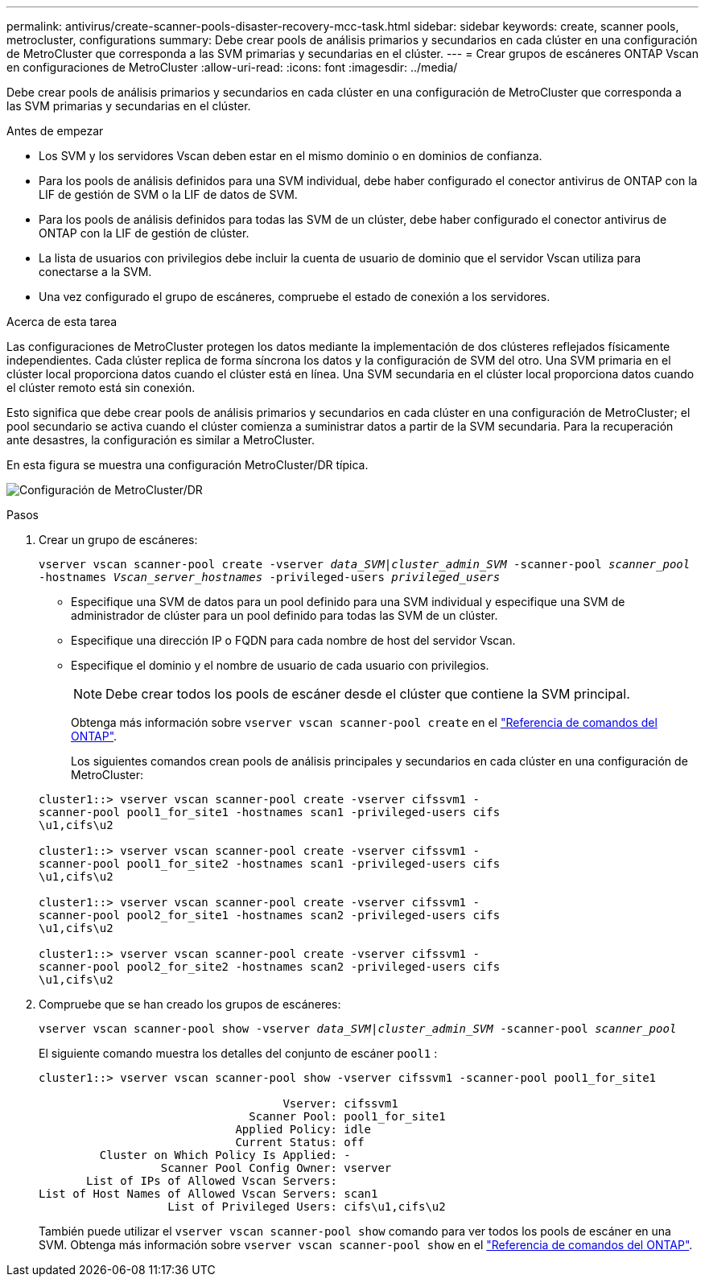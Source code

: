 ---
permalink: antivirus/create-scanner-pools-disaster-recovery-mcc-task.html 
sidebar: sidebar 
keywords: create, scanner pools, metrocluster, configurations 
summary: Debe crear pools de análisis primarios y secundarios en cada clúster en una configuración de MetroCluster que corresponda a las SVM primarias y secundarias en el clúster. 
---
= Crear grupos de escáneres ONTAP Vscan en configuraciones de MetroCluster
:allow-uri-read: 
:icons: font
:imagesdir: ../media/


[role="lead"]
Debe crear pools de análisis primarios y secundarios en cada clúster en una configuración de MetroCluster que corresponda a las SVM primarias y secundarias en el clúster.

.Antes de empezar
* Los SVM y los servidores Vscan deben estar en el mismo dominio o en dominios de confianza.
* Para los pools de análisis definidos para una SVM individual, debe haber configurado el conector antivirus de ONTAP con la LIF de gestión de SVM o la LIF de datos de SVM.
* Para los pools de análisis definidos para todas las SVM de un clúster, debe haber configurado el conector antivirus de ONTAP con la LIF de gestión de clúster.
* La lista de usuarios con privilegios debe incluir la cuenta de usuario de dominio que el servidor Vscan utiliza para conectarse a la SVM.
* Una vez configurado el grupo de escáneres, compruebe el estado de conexión a los servidores.


.Acerca de esta tarea
Las configuraciones de MetroCluster protegen los datos mediante la implementación de dos clústeres reflejados físicamente independientes. Cada clúster replica de forma síncrona los datos y la configuración de SVM del otro. Una SVM primaria en el clúster local proporciona datos cuando el clúster está en línea. Una SVM secundaria en el clúster local proporciona datos cuando el clúster remoto está sin conexión.

Esto significa que debe crear pools de análisis primarios y secundarios en cada clúster en una configuración de MetroCluster; el pool secundario se activa cuando el clúster comienza a suministrar datos a partir de la SVM secundaria. Para la recuperación ante desastres, la configuración es similar a MetroCluster.

En esta figura se muestra una configuración MetroCluster/DR típica.

image:metrocluster-av-config.png["Configuración de MetroCluster/DR"]

.Pasos
. Crear un grupo de escáneres:
+
`vserver vscan scanner-pool create -vserver _data_SVM|cluster_admin_SVM_ -scanner-pool _scanner_pool_ -hostnames _Vscan_server_hostnames_ -privileged-users _privileged_users_`

+
** Especifique una SVM de datos para un pool definido para una SVM individual y especifique una SVM de administrador de clúster para un pool definido para todas las SVM de un clúster.
** Especifique una dirección IP o FQDN para cada nombre de host del servidor Vscan.
** Especifique el dominio y el nombre de usuario de cada usuario con privilegios.


+
[NOTE]
====
Debe crear todos los pools de escáner desde el clúster que contiene la SVM principal.

====
+
Obtenga más información sobre `vserver vscan scanner-pool create` en el link:https://docs.netapp.com/us-en/ontap-cli/vserver-vscan-scanner-pool-create.html["Referencia de comandos del ONTAP"^].

+
Los siguientes comandos crean pools de análisis principales y secundarios en cada clúster en una configuración de MetroCluster:

+
[listing]
----
cluster1::> vserver vscan scanner-pool create -vserver cifssvm1 -
scanner-pool pool1_for_site1 -hostnames scan1 -privileged-users cifs
\u1,cifs\u2

cluster1::> vserver vscan scanner-pool create -vserver cifssvm1 -
scanner-pool pool1_for_site2 -hostnames scan1 -privileged-users cifs
\u1,cifs\u2

cluster1::> vserver vscan scanner-pool create -vserver cifssvm1 -
scanner-pool pool2_for_site1 -hostnames scan2 -privileged-users cifs
\u1,cifs\u2

cluster1::> vserver vscan scanner-pool create -vserver cifssvm1 -
scanner-pool pool2_for_site2 -hostnames scan2 -privileged-users cifs
\u1,cifs\u2
----
. Compruebe que se han creado los grupos de escáneres:
+
`vserver vscan scanner-pool show -vserver _data_SVM|cluster_admin_SVM_ -scanner-pool _scanner_pool_`

+
El siguiente comando muestra los detalles del conjunto de escáner `pool1` :

+
[listing]
----
cluster1::> vserver vscan scanner-pool show -vserver cifssvm1 -scanner-pool pool1_for_site1

                                    Vserver: cifssvm1
                               Scanner Pool: pool1_for_site1
                             Applied Policy: idle
                             Current Status: off
         Cluster on Which Policy Is Applied: -
                  Scanner Pool Config Owner: vserver
       List of IPs of Allowed Vscan Servers:
List of Host Names of Allowed Vscan Servers: scan1
                   List of Privileged Users: cifs\u1,cifs\u2
----
+
También puede utilizar el `vserver vscan scanner-pool show` comando para ver todos los pools de escáner en una SVM. Obtenga más información sobre `vserver vscan scanner-pool show` en el link:https://docs.netapp.com/us-en/ontap-cli/vserver-vscan-scanner-pool-show.html["Referencia de comandos del ONTAP"^].



